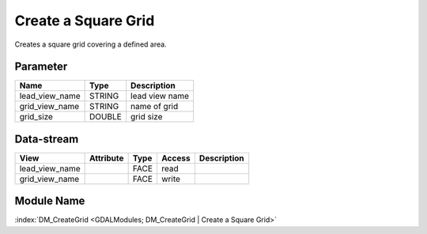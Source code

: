 ====================
Create a Square Grid
====================

Creates a square grid covering a defined area.

Parameter
---------

+-----------------------+------------------------+------------------------------------------------------------------------+
|        Name           |          Type          |       Description                                                      |
+=======================+========================+========================================================================+
|lead_view_name         | STRING                 | lead view name                                                         |
+-----------------------+------------------------+------------------------------------------------------------------------+
|grid_view_name         | STRING                 | name of grid                                                           |
+-----------------------+------------------------+------------------------------------------------------------------------+
|grid_size              | DOUBLE                 | grid size                                                              |
+-----------------------+------------------------+------------------------------------------------------------------------+


Data-stream
-----------

+--------------------+---------------------------+------------------+-------+------------------------------------------+
|        View        |          Attribute        |       Type       |Access |    Description                           |
+====================+===========================+==================+=======+==========================================+
| lead_view_name     |                           |             FACE | read  |                                          |
+--------------------+---------------------------+------------------+-------+------------------------------------------+
| grid_view_name     |                           |             FACE | write |                                          |
+--------------------+---------------------------+------------------+-------+------------------------------------------+

Module Name
-----------

:index:`DM_CreateGrid <GDALModules; DM_CreateGrid | Create a Square Grid>`

